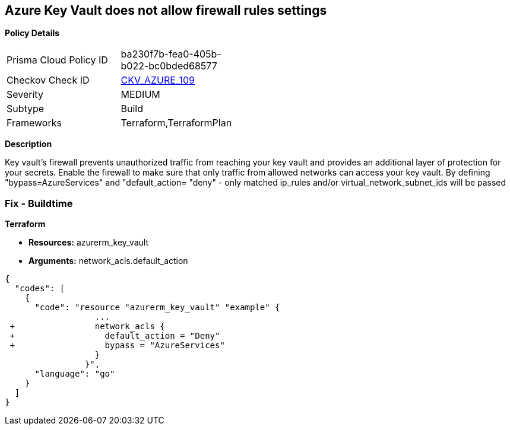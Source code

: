 == Azure Key Vault does not allow firewall rules settings


*Policy Details* 

[width=45%]
[cols="1,1"]
|=== 
|Prisma Cloud Policy ID 
| ba230f7b-fea0-405b-b022-bc0bded68577

|Checkov Check ID 
| https://github.com/bridgecrewio/checkov/tree/master/checkov/terraform/checks/resource/azure/KeyVaultEnablesFirewallRulesSettings.py[CKV_AZURE_109]

|Severity
|MEDIUM

|Subtype
|Build

|Frameworks
|Terraform,TerraformPlan

|=== 



*Description* 


Key vault's firewall prevents unauthorized traffic from reaching your key vault and provides an additional layer of protection for your secrets.
Enable the firewall to make sure that only traffic from allowed networks can access your key vault.
By defining "bypass=AzureServices" and "default_action= "deny" - only matched ip_rules and/or virtual_network_subnet_ids will be passed

=== Fix - Buildtime


*Terraform* 


* *Resources:* azurerm_key_vault
* *Arguments:* network_acls.default_action


[source,go]
----
{
  "codes": [
    {
      "code": "resource "azurerm_key_vault" "example" {
                  ...
 +                network_acls {
 +                  default_action = "Deny"
 +                  bypass = "AzureServices" 
                  }
                }",
      "language": "go"
    }
  ]
}
----
